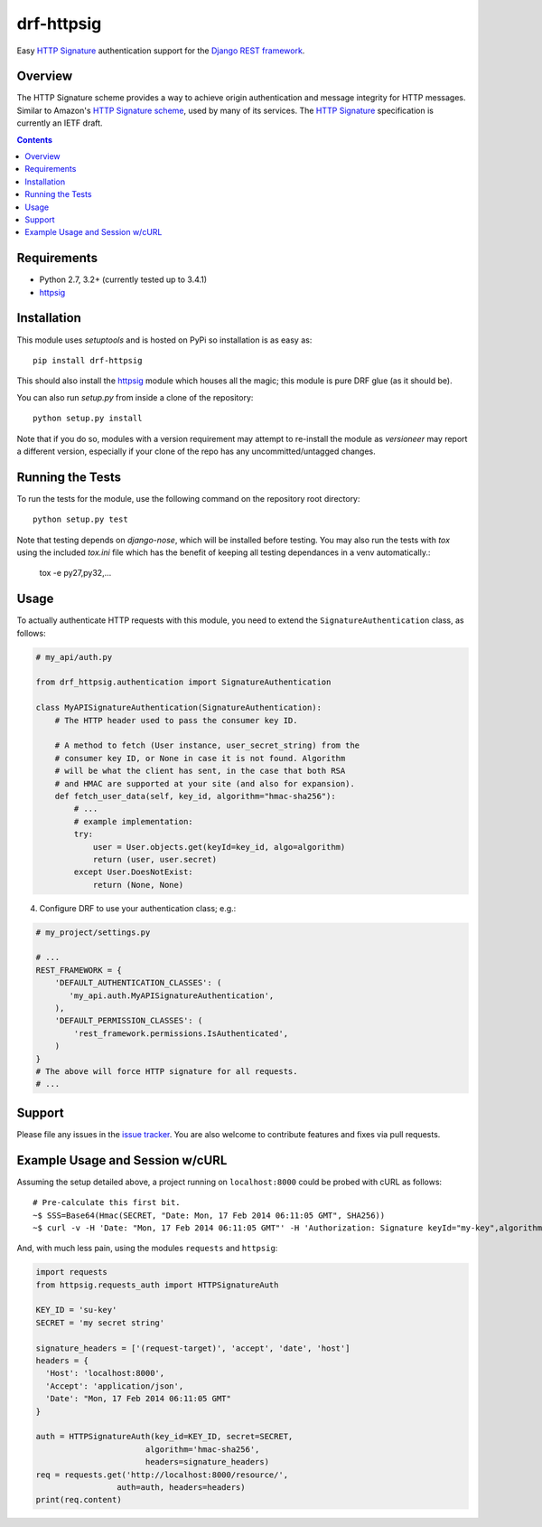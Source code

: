 drf-httpsig
===========

Easy `HTTP Signature`_ authentication support for the `Django REST framework`_.


Overview
--------

The HTTP Signature scheme provides a way to achieve origin authentication and message integrity for HTTP messages. Similar to Amazon's `HTTP Signature scheme`_, used by many of its services. The `HTTP Signature`_ specification is currently an IETF draft.


.. contents::

Requirements
------------

* Python 2.7, 3.2+ (currently tested up to 3.4.1)
* `httpsig`_


Installation
------------

This module uses `setuptools` and is hosted on PyPi so installation is as easy as::

   pip install drf-httpsig

This should also install the `httpsig`_ module which houses all the magic; this module is pure DRF glue (as it should be).

You can also run `setup.py` from inside a clone of the repository::

    python setup.py install

Note that if you do so, modules with a version requirement may attempt to re-install the module as `versioneer` may report a different version, especially if your clone of the repo has any uncommitted/untagged changes.


Running the Tests
-----------------

To run the tests for the module, use the following command on the repository root directory::

  python setup.py test

Note that testing depends on `django-nose`, which will be installed before testing. You may also run the tests with `tox` using the included `tox.ini` file which has the benefit of keeping all testing dependances in a venv automatically.:

    tox -e py27,py32,...


Usage
-----

To actually authenticate HTTP requests with this module, you need to extend the ``SignatureAuthentication`` class, as follows:

.. code:: python

    # my_api/auth.py

    from drf_httpsig.authentication import SignatureAuthentication

    class MyAPISignatureAuthentication(SignatureAuthentication):
        # The HTTP header used to pass the consumer key ID.

        # A method to fetch (User instance, user_secret_string) from the
        # consumer key ID, or None in case it is not found. Algorithm
        # will be what the client has sent, in the case that both RSA
        # and HMAC are supported at your site (and also for expansion).
        def fetch_user_data(self, key_id, algorithm="hmac-sha256"):
            # ...
            # example implementation:
            try:
                user = User.objects.get(keyId=key_id, algo=algorithm)
                return (user, user.secret)
            except User.DoesNotExist:
                return (None, None)


4. Configure DRF to use your authentication class; e.g.:

.. code:: python

    # my_project/settings.py

    # ...
    REST_FRAMEWORK = {
        'DEFAULT_AUTHENTICATION_CLASSES': (
           'my_api.auth.MyAPISignatureAuthentication',
        ),
        'DEFAULT_PERMISSION_CLASSES': (
            'rest_framework.permissions.IsAuthenticated',
        )
    }
    # The above will force HTTP signature for all requests.
    # ...


Support
-------

Please file any issues in the `issue tracker`_.  You are also welcome to contribute features and fixes via pull requests.


Example Usage and Session w/cURL
--------------------------------

Assuming the setup detailed above, a project running on ``localhost:8000`` could be probed with cURL as follows::

    # Pre-calculate this first bit.
    ~$ SSS=Base64(Hmac(SECRET, "Date: Mon, 17 Feb 2014 06:11:05 GMT", SHA256))
    ~$ curl -v -H 'Date: "Mon, 17 Feb 2014 06:11:05 GMT"' -H 'Authorization: Signature keyId="my-key",algorithm="hmac-sha256",headers="date",signature="SSS"'

And, with much less pain, using the modules ``requests`` and ``httpsig``:

.. code:: python

    import requests
    from httpsig.requests_auth import HTTPSignatureAuth

    KEY_ID = 'su-key'
    SECRET = 'my secret string'

    signature_headers = ['(request-target)', 'accept', 'date', 'host']
    headers = {
      'Host': 'localhost:8000',
      'Accept': 'application/json',
      'Date': "Mon, 17 Feb 2014 06:11:05 GMT"
    }

    auth = HTTPSignatureAuth(key_id=KEY_ID, secret=SECRET,
                           algorithm='hmac-sha256',
                           headers=signature_headers)
    req = requests.get('http://localhost:8000/resource/',
                     auth=auth, headers=headers)
    print(req.content)


.. References:

.. _`HTTP Signature`: https://datatracker.ietf.org/doc/draft-cavage-http-signatures/
.. _`Django REST framework`: http://django-rest-framework.org/
.. _`HTTP Signature scheme`: http://docs.aws.amazon.com/general/latest/gr/signature-version-4.html
.. _`httpsig`: https://github.com/ahknight/httpsig
.. _`issue tracker`: https://github.com/ahknight/httpsig/issues
